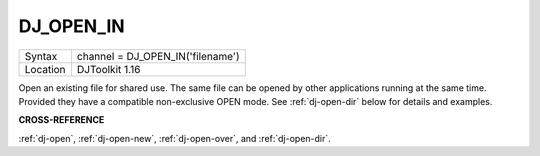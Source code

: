 ..  _dj-open-in:

DJ\_OPEN\_IN
============

+----------+-------------------------------------------------------------------+
| Syntax   | channel = DJ\_OPEN\_IN('filename')                                |
+----------+-------------------------------------------------------------------+
| Location | DJToolkit 1.16                                                    |
+----------+-------------------------------------------------------------------+

Open an existing file for shared use. The same file can be opened by other applications running at the same time. Provided they have a compatible non-exclusive OPEN mode. See :ref:`dj-open-dir` below for details and examples.

**CROSS-REFERENCE**

:ref:`dj-open`, :ref:`dj-open-new`, :ref:`dj-open-over`, and :ref:`dj-open-dir`.

